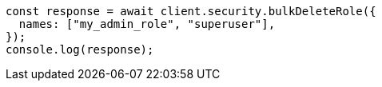 // This file is autogenerated, DO NOT EDIT
// Use `node scripts/generate-docs-examples.js` to generate the docs examples

[source, js]
----
const response = await client.security.bulkDeleteRole({
  names: ["my_admin_role", "superuser"],
});
console.log(response);
----
